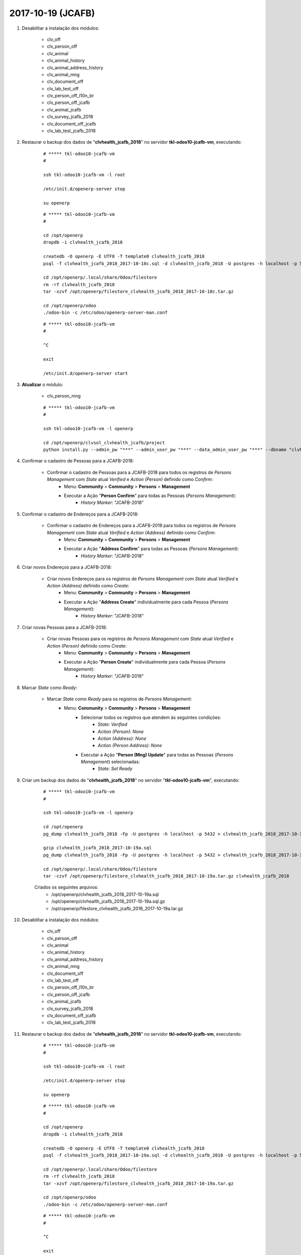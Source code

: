 ==================
2017-10-19 (JCAFB)
==================

#. Desabilitar a instalação dos módulos:

    * clv_off
    * clv_person_off
    * clv_animal
    * clv_animal_history
    * clv_animal_address_history
    * clv_animal_mng
    * clv_document_off
    * clv_lab_test_off
    * clv_person_off_l10n_br
    * clv_person_off_jcafb
    * clv_animal_jcafb
    * clv_survey_jcafb_2018
    * clv_document_off_jcafb
    * clv_lab_test_jcafb_2018

#. Restaurar o backup dos dados de "**clvhealth_jcafb_2018**" no servidor **tkl-odoo10-jcafb-vm**, executando:

    ::

        # ***** tkl-odoo10-jcafb-vm
        #

        ssh tkl-odoo10-jcafb-vm -l root

        /etc/init.d/openerp-server stop

        su openerp

    ::

        # ***** tkl-odoo10-jcafb-vm
        #

        cd /opt/openerp
        dropdb -i clvhealth_jcafb_2018

        createdb -O openerp -E UTF8 -T template0 clvhealth_jcafb_2018
        psql -f clvhealth_jcafb_2018_2017-10-18c.sql -d clvhealth_jcafb_2018 -U postgres -h localhost -p 5432 -q

        cd /opt/openerp/.local/share/Odoo/filestore
        rm -rf clvhealth_jcafb_2018
        tar -xzvf /opt/openerp/filestore_clvhealth_jcafb_2018_2017-10-18c.tar.gz

        cd /opt/openerp/odoo
        ./odoo-bin -c /etc/odoo/openerp-server-man.conf

    ::

        # ***** tkl-odoo10-jcafb-vm
        #

        ^C

        exit

        /etc/init.d/openerp-server start

#. **Atualizar** o módulo:

    * clv_person_mng

    ::

        # ***** tkl-odoo10-jcafb-vm
        #

        ssh tkl-odoo10-jcafb-vm -l openerp

        cd /opt/openerp/clvsol_clvhealth_jcafb/project
        python install.py --admin_pw "***" --admin_user_pw "***" --data_admin_user_pw "***" --dbname "clvhealth_jcafb_2018" -m clv_person_mng

#. Confirmar o cadastro de Pessoas para a JCAFB-2018:

    * Confirmar o cadastro de Pessoas para a JCAFB-2018 para todos os registros de *Persons Management* com *State* atual *Verified* e *Action (Person)* definido como *Confirm*:
        * Menu: **Community** > **Community** > **Persons** > **Management**
        * Executar a Ação "**Person Confirm**" para todas as Pessoas (*Persons Management*):
            * *History Marker*: "JCAFB-2018"

#. Confirmar o cadastro de Endereços para a JCAFB-2018:

    * Confirmar o cadastro de Endereços para a JCAFB-2018 para todos os registros de *Persons Management* com *State* atual *Verified* e *Action (Address)* definido como *Confirm*:
        * Menu: **Community** > **Community** > **Persons** > **Management**
        * Executar a Ação "**Address Confirm**" para todas as Pessoas (*Persons Management*):
            * *History Marker*: "JCAFB-2018"

#. Criar novos Endereços para a JCAFB-2018:

    * Criar novos Endereços para os registros de *Persons Management* com *State* atual *Verified* e *Action (Address)* definido como *Create*:
        * Menu: **Community** > **Community** > **Persons** > **Management**
        * Executar a Ação "**Address Create**" individualmente para cada Pessoa (*Persons Management*):
            * *History Marker*: "JCAFB-2018"

#. Criar novas Pessoas para a JCAFB-2018:

    * Criar novas Pessoas para os registros de *Persons Management* com *State* atual *Verified* e *Action (Person)* definido como *Create*:
        * Menu: **Community** > **Community** > **Persons** > **Management**
        * Executar a Ação "**Person Create**" individualmente para cada Pessoa (*Persons Management*):
            * *History Marker*: "JCAFB-2018"

#. Marcar *State* como *Ready*:

    * Marcar *State* como *Ready* para os registros de *Persons Management*:
        * Menu: **Community** > **Community** > **Persons** > **Management**
            * Selecionar todos os registros que atendem às seguintes condições:
                * *State*: *Verified*
                * *Action (Person)*: *None*
                * *Action (Address)*: *None*
                * *Action (Person Address)*: *None*
            * Executar a Ação "**Person (Mng) Update**" para todas as Pessoas (*Persons Management*) selecionadas:
                * *State*: *Set* *Ready*

#. Criar um backup dos dados de "**clvhealth_jcafb_2018**" no servidor "**tkl-odoo10-jcafb-vm**", executando:

    ::

        # ***** tkl-odoo10-jcafb-vm
        #

        ssh tkl-odoo10-jcafb-vm -l openerp

        cd /opt/openerp
        pg_dump clvhealth_jcafb_2018 -Fp -U postgres -h localhost -p 5432 > clvhealth_jcafb_2018_2017-10-19a.sql

        gzip clvhealth_jcafb_2018_2017-10-19a.sql
        pg_dump clvhealth_jcafb_2018 -Fp -U postgres -h localhost -p 5432 > clvhealth_jcafb_2018_2017-10-19a.sql

        cd /opt/openerp/.local/share/Odoo/filestore
        tar -czvf /opt/openerp/filestore_clvhealth_jcafb_2018_2017-10-19a.tar.gz clvhealth_jcafb_2018

    Criados os seguintes arquivos:
        * /opt/openerp/clvhealth_jcafb_2018_2017-10-19a.sql
        * /opt/openerp/clvhealth_jcafb_2018_2017-10-19a.sql.gz
        * /opt/openerp/filestore_clvhealth_jcafb_2018_2017-10-19a.tar.gz

#. Desabilitar a instalação dos módulos:

    * clv_off
    * clv_person_off
    * clv_animal
    * clv_animal_history
    * clv_animal_address_history
    * clv_animal_mng
    * clv_document_off
    * clv_lab_test_off
    * clv_person_off_l10n_br
    * clv_person_off_jcafb
    * clv_animal_jcafb
    * clv_survey_jcafb_2018
    * clv_document_off_jcafb
    * clv_lab_test_jcafb_2018

#. Restaurar o backup dos dados de "**clvhealth_jcafb_2018**" no servidor **tkl-odoo10-jcafb-vm**, executando:

    ::

        # ***** tkl-odoo10-jcafb-vm
        #

        ssh tkl-odoo10-jcafb-vm -l root

        /etc/init.d/openerp-server stop

        su openerp

    ::

        # ***** tkl-odoo10-jcafb-vm
        #

        cd /opt/openerp
        dropdb -i clvhealth_jcafb_2018

        createdb -O openerp -E UTF8 -T template0 clvhealth_jcafb_2018
        psql -f clvhealth_jcafb_2018_2017-10-19a.sql -d clvhealth_jcafb_2018 -U postgres -h localhost -p 5432 -q

        cd /opt/openerp/.local/share/Odoo/filestore
        rm -rf clvhealth_jcafb_2018
        tar -xzvf /opt/openerp/filestore_clvhealth_jcafb_2018_2017-10-19a.tar.gz

        cd /opt/openerp/odoo
        ./odoo-bin -c /etc/odoo/openerp-server-man.conf

    ::

        # ***** tkl-odoo10-jcafb-vm
        #

        ^C

        exit

        /etc/init.d/openerp-server start

#. **Atualizar** o módulo:

    * clv_person_mng

    ::

        # ***** tkl-odoo10-jcafb-vm
        #

        ssh tkl-odoo10-jcafb-vm -l openerp

        cd /opt/openerp/clvsol_clvhealth_jcafb/project
        python install.py --admin_pw "***" --admin_user_pw "***" --data_admin_user_pw "***" --dbname "clvhealth_jcafb_2018" -m clv_person_mng

#. Confirmar o cadastro de Pessoas para a JCAFB-2018:

    * Confirmar o cadastro de Pessoas para a JCAFB-2018 para todos os registros de *Persons Management* com *State* atual *Verified* e *Action (Person)* definido como *Confirm*:
        * Menu: **Community** > **Community** > **Persons** > **Management**
        * Executar a Ação "**Person Confirm**" para todas as Pessoas (*Persons Management*):
            * *History Marker*: "JCAFB-2018"

#. Confirmar o cadastro de Endereços para a JCAFB-2018:

    * Confirmar o cadastro de Endereços para a JCAFB-2018 para todos os registros de *Persons Management* com *State* atual *Verified* e *Action (Address)* definido como *Confirm*:
        * Menu: **Community** > **Community** > **Persons** > **Management**
        * Executar a Ação "**Address Confirm**" para todas as Pessoas (*Persons Management*):
            * *History Marker*: "JCAFB-2018"

#. Criar novos Endereços para a JCAFB-2018:

    * Criar novos Endereços para os registros de *Persons Management* com *State* atual *Verified* e *Action (Address)* definido como *Create*:
        * Menu: **Community** > **Community** > **Persons** > **Management**
        * Executar a Ação "**Address Create**" individualmente para cada Pessoa (*Persons Management*):
            * *History Marker*: "JCAFB-2018"

#. Criar novas Pessoas para a JCAFB-2018:

    * Criar novas Pessoas para os registros de *Persons Management* com *State* atual *Verified* e *Action (Person)* definido como *Create*:
        * Menu: **Community** > **Community** > **Persons** > **Management**
        * Executar a Ação "**Person Create**" individualmente para cada Pessoa (*Persons Management*):
            * *History Marker*: "JCAFB-2018"

#. Marcar *State* como *Ready*:

    * Marcar *State* como *Ready* para os registros de *Persons Management*:
        * Menu: **Community** > **Community** > **Persons** > **Management**
            * Selecionar todos os registros que atendem às seguintes condições:
                * *State*: *Verified*
                * *Action (Person)*: *None*
                * *Action (Address)*: *None*
                * *Action (Person Address)*: *None*
            * Executar a Ação "**Person (Mng) Update**" para todas as Pessoas (*Persons Management*) selecionadas:
                * *State*: *Set* *Ready*

#. Criar um backup dos dados de "**clvhealth_jcafb_2018**" no servidor "**tkl-odoo10-jcafb-vm**", executando:

    ::

        # ***** tkl-odoo10-jcafb-vm
        #

        ssh tkl-odoo10-jcafb-vm -l openerp

        cd /opt/openerp
        pg_dump clvhealth_jcafb_2018 -Fp -U postgres -h localhost -p 5432 > clvhealth_jcafb_2018_2017-10-19b.sql

        gzip clvhealth_jcafb_2018_2017-10-19b.sql
        pg_dump clvhealth_jcafb_2018 -Fp -U postgres -h localhost -p 5432 > clvhealth_jcafb_2018_2017-10-19b.sql

        cd /opt/openerp/.local/share/Odoo/filestore
        tar -czvf /opt/openerp/filestore_clvhealth_jcafb_2018_2017-10-19b.tar.gz clvhealth_jcafb_2018

    Criados os seguintes arquivos:
        * /opt/openerp/clvhealth_jcafb_2018_2017-10-19b.sql
        * /opt/openerp/clvhealth_jcafb_2018_2017-10-19b.sql.gz
        * /opt/openerp/filestore_clvhealth_jcafb_2018_2017-10-19b.tar.gz

#. Restaurar o backup dos dados de "**clvhealth_jcafb_2018**" no servidor **clvheatlh-jcafb-2018-aws-tst**, executando:

    ::

        # ***** clvheatlh-jcafb-2018-aws-tst
        #

        ssh clvheatlh-jcafb-2018-aws-tst -l root

        /etc/init.d/openerp-server stop

        su openerp

        cd /opt/openerp
        gzip -d clvhealth_jcafb_2018_2017-10-19b.sql.gz
        dropdb -i clvhealth_jcafb_2018
        createdb -O openerp -E UTF8 -T template0 clvhealth_jcafb_2018
        psql -f clvhealth_jcafb_2018_2017-10-19b.sql -d clvhealth_jcafb_2018 -U postgres -h localhost -p 5432 -q

        cd /opt/openerp/.local/share/Odoo/filestore
        rm -rf clvhealth_jcafb_2018
        tar -xzvf /opt/openerp/filestore_clvhealth_jcafb_2018_2017-10-19b.tar.gz

        cd /opt/openerp/clvsol_clvhealth_jcafb
        git pull

        cd /opt/openerp/clvsol_odoo_addons
        git pull

        cd /opt/openerp/clvsol_odoo_addons_jcafb
        git pull

        cd /opt/openerp/clvsol_odoo_addons_l10n_br
        git pull

        cd /opt/openerp/clvsol_odoo_api
        git pull

        exit
        /etc/init.d/openerp-server start

#. Atualizar o **Apelido do Domínio** no servidor **clvheatlh-jcafb-2018-aws-tst**:

    * Menu: **Configurações** > **Configurações Gerais**
        * Apelido do Domínio: **54.233.68.133**

